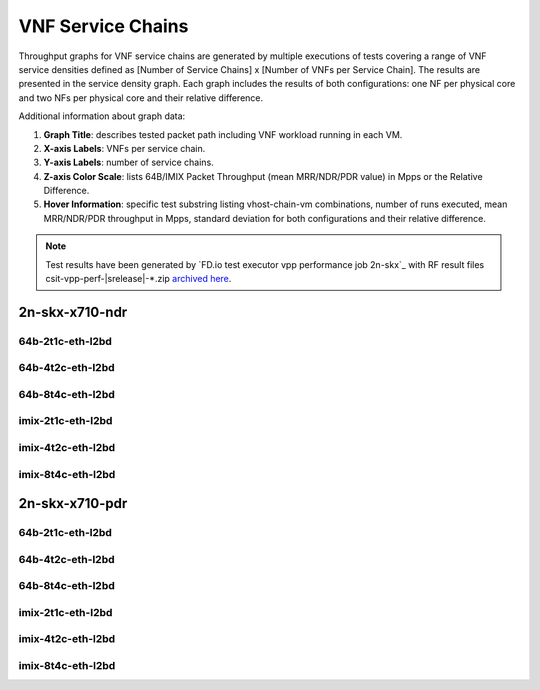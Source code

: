 
.. raw:: latex

    \clearpage

.. raw:: html

    <script type="text/javascript">

        function getDocHeight(doc) {
            doc = doc || document;
            var body = doc.body, html = doc.documentElement;
            var height = Math.max( body.scrollHeight, body.offsetHeight,
                html.clientHeight, html.scrollHeight, html.offsetHeight );
            return height;
        }

        function setIframeHeight(id) {
            var ifrm = document.getElementById(id);
            var doc = ifrm.contentDocument? ifrm.contentDocument:
                ifrm.contentWindow.document;
            ifrm.style.visibility = 'hidden';
            ifrm.style.height = "10px"; // reset to minimal height ...
            // IE opt. for bing/msn needs a bit added or scrollbar appears
            ifrm.style.height = getDocHeight( doc ) + 4 + "px";
            ifrm.style.visibility = 'visible';
        }

    </script>

.. _vnf_service_chains:

VNF Service Chains
==================

Throughput graphs for VNF service chains are generated by multiple
executions of tests covering a range of VNF service densities
defined as [Number of Service Chains] x [Number of VNFs per Service
Chain]. The results are presented in the service density graph.
Each graph includes the results of both configurations: one NF per physical
core and two NFs per physical core and their relative difference.

Additional information about graph data:

#. **Graph Title**: describes tested packet path including VNF workload
   running in each VM.

#. **X-axis Labels**: VNFs per service chain.

#. **Y-axis Labels**: number of service chains.

#. **Z-axis Color Scale**: lists 64B/IMIX Packet Throughput
   (mean MRR/NDR/PDR value) in Mpps or the Relative Difference.

#. **Hover Information**: specific test substring listing vhost-chain-vm
   combinations, number of runs executed, mean MRR/NDR/PDR throughput in Mpps,
   standard deviation for both configurations and their relative difference.

.. note::

    Test results have been generated by
    `FD.io test executor vpp performance job 2n-skx`_ with RF
    result files csit-vpp-perf-|srelease|-\*.zip
    `archived here <../../_static/archive/>`_.

.. raw:: latex

    \clearpage

..
    2n-skx-x710-mrr
    ~~~~~~~~~~~~~~~

    64b-2t1c-eth-l2bd
    -----------------

    .. raw:: html

        <center>
        <iframe id="ifrm01" onload="setIframeHeight(this.id)" width="700" frameborder="0" scrolling="no" src="../../_static/vpp/l2bd-2n-skx-x710-64b-2t1c-base-vsc-mrr.html"></iframe>
        </center>

    .. raw:: latex

        \begin{figure}[H]
            \centering
                \graphicspath{{../_build/_static/vpp/}}
                \includegraphics[clip, trim=0cm 0cm 5cm 0cm, width=0.70\textwidth]{l2bd-2n-skx-x710-64b-2t1c-base-vsc-mrr}
                \label{fig:l2bd-2n-skx-x710-64b-2t1c-base-vsc-mrr}
        \end{figure}

    .. raw:: latex

        \clearpage

    64b-4t2c-eth-l2bd
    -----------------

    .. raw:: html

        <center>
        <iframe id="ifrm02" onload="setIframeHeight(this.id)" width="700" frameborder="0" scrolling="no" src="../../_static/vpp/l2bd-2n-skx-x710-64b-4t2c-base-vsc-mrr.html"></iframe>
        </center>

    .. raw:: latex

        \begin{figure}[H]
            \centering
                \graphicspath{{../_build/_static/vpp/}}
                \includegraphics[clip, trim=0cm 0cm 5cm 0cm, width=0.70\textwidth]{l2bd-2n-skx-x710-64b-4t2c-base-vsc-mrr}
                \label{fig:l2bd-2n-skx-x710-64b-4t2c-base-vsc-mrr}
        \end{figure}

    .. raw:: latex

        \clearpage

    64b-8t4c-eth-l2bd
    -----------------

    .. raw:: html

        <center>
        <iframe id="ifrm03" onload="setIframeHeight(this.id)" width="700" frameborder="0" scrolling="no" src="../../_static/vpp/l2bd-2n-skx-x710-64b-8t4c-base-vsc-mrr.html"></iframe>
        </center>

    .. raw:: latex

        \begin{figure}[H]
            \centering
                \graphicspath{{../_build/_static/vpp/}}
                \includegraphics[clip, trim=0cm 0cm 5cm 0cm, width=0.70\textwidth]{l2bd-2n-skx-x710-64b-8t4c-base-vsc-mrr}
                \label{fig:l2bd-2n-skx-x710-64b-8t4c-base-vsc-mrr}
        \end{figure}

    .. raw:: latex

        \clearpage

    imix-2t1c-eth-l2bd
    ------------------

    .. raw:: html

        <center>
        <iframe id="ifrm04" onload="setIframeHeight(this.id)" width="700" frameborder="0" scrolling="no" src="../../_static/vpp/l2bd-2n-skx-x710-imix-2t1c-base-vsc-mrr.html"></iframe>
        </center>

    .. raw:: latex

        \begin{figure}[H]
            \centering
                \graphicspath{{../_build/_static/vpp/}}
                \includegraphics[clip, trim=0cm 0cm 5cm 0cm, width=0.70\textwidth]{l2bd-2n-skx-x710-imix-2t1c-base-vsc-mrr}
                \label{fig:l2bd-2n-skx-x710-imix-2t1c-base-vsc-mrr}
        \end{figure}

    .. raw:: latex

        \clearpage

    imix-4t2c-eth-l2bd
    ------------------

    .. raw:: html

        <center>
        <iframe id="ifrm05" onload="setIframeHeight(this.id)" width="700" frameborder="0" scrolling="no" src="../../_static/vpp/l2bd-2n-skx-x710-imix-4t2c-base-vsc-mrr.html"></iframe>
        </center>

    .. raw:: latex

        \begin{figure}[H]
            \centering
                \graphicspath{{../_build/_static/vpp/}}
                \includegraphics[clip, trim=0cm 0cm 5cm 0cm, width=0.70\textwidth]{l2bd-2n-skx-x710-imix-4t2c-base-vsc-mrr}
                \label{fig:l2bd-2n-skx-x710-imix-4t2c-base-vsc-mrr}
        \end{figure}

    .. raw:: latex

        \clearpage

    imix-8t4c-eth-l2bd
    ------------------

    .. raw:: html

        <center>
        <iframe id="ifrm06" onload="setIframeHeight(this.id)" width="700" frameborder="0" scrolling="no" src="../../_static/vpp/l2bd-2n-skx-x710-imix-8t4c-base-vsc-mrr.html"></iframe>
        </center>

    .. raw:: latex

        \begin{figure}[H]
            \centering
                \graphicspath{{../_build/_static/vpp/}}
                \includegraphics[clip, trim=0cm 0cm 5cm 0cm, width=0.70\textwidth]{l2bd-2n-skx-x710-imix-8t4c-base-vsc-mrr}
                \label{fig:l2bd-2n-skx-x710-imix-8t4c-base-vsc-mrr}
        \end{figure}

    .. raw:: latex

        \clearpage

2n-skx-x710-ndr
~~~~~~~~~~~~~~~

64b-2t1c-eth-l2bd
-----------------

.. raw:: html

    <center>
    <iframe id="ifrm07" onload="setIframeHeight(this.id)" width="700" frameborder="0" scrolling="no" src="../../_static/vpp/l2bd-2n-skx-x710-64b-2t1c-base-vsc-ndr.html"></iframe>
    </center>

.. raw:: latex

    \begin{figure}[H]
        \centering
            \graphicspath{{../_build/_static/vpp/}}
            \includegraphics[clip, trim=0cm 0cm 5cm 0cm, width=0.70\textwidth]{l2bd-2n-skx-x710-64b-2t1c-base-vsc-ndr}
            \label{fig:l2bd-2n-skx-x710-64b-2t1c-base-vsc-ndr}
    \end{figure}

.. raw:: latex

    \clearpage

64b-4t2c-eth-l2bd
-----------------

.. raw:: html

    <center>
    <iframe id="ifrm08" onload="setIframeHeight(this.id)" width="700" frameborder="0" scrolling="no" src="../../_static/vpp/l2bd-2n-skx-x710-64b-4t2c-base-vsc-ndr.html"></iframe>
    </center>

.. raw:: latex

    \begin{figure}[H]
        \centering
            \graphicspath{{../_build/_static/vpp/}}
            \includegraphics[clip, trim=0cm 0cm 5cm 0cm, width=0.70\textwidth]{l2bd-2n-skx-x710-64b-4t2c-base-vsc-ndr}
            \label{fig:l2bd-2n-skx-x710-64b-4t2c-base-vsc-ndr}
    \end{figure}

.. raw:: latex

    \clearpage

64b-8t4c-eth-l2bd
-----------------

.. raw:: html

    <center>
    <iframe id="ifrm09" onload="setIframeHeight(this.id)" width="700" frameborder="0" scrolling="no" src="../../_static/vpp/l2bd-2n-skx-x710-64b-8t4c-base-vsc-ndr.html"></iframe>
    </center>

.. raw:: latex

    \begin{figure}[H]
        \centering
            \graphicspath{{../_build/_static/vpp/}}
            \includegraphics[clip, trim=0cm 0cm 5cm 0cm, width=0.70\textwidth]{l2bd-2n-skx-x710-64b-8t4c-base-vsc-ndr}
            \label{fig:l2bd-2n-skx-x710-64b-8t4c-base-vsc-ndr}
    \end{figure}

.. raw:: latex

    \clearpage

imix-2t1c-eth-l2bd
------------------

.. raw:: html

    <center>
    <iframe id="ifrm10" onload="setIframeHeight(this.id)" width="700" frameborder="0" scrolling="no" src="../../_static/vpp/l2bd-2n-skx-x710-imix-2t1c-base-vsc-ndr.html"></iframe>
    </center>

.. raw:: latex

    \begin{figure}[H]
        \centering
            \graphicspath{{../_build/_static/vpp/}}
            \includegraphics[clip, trim=0cm 0cm 5cm 0cm, width=0.70\textwidth]{l2bd-2n-skx-x710-imix-2t1c-base-vsc-ndr}
            \label{fig:l2bd-2n-skx-x710-imix-2t1c-base-vsc-ndr}
    \end{figure}

.. raw:: latex

    \clearpage

imix-4t2c-eth-l2bd
------------------

.. raw:: html

    <center>
    <iframe id="ifrm11" onload="setIframeHeight(this.id)" width="700" frameborder="0" scrolling="no" src="../../_static/vpp/l2bd-2n-skx-x710-imix-4t2c-base-vsc-ndr.html"></iframe>
    </center>

.. raw:: latex

    \begin{figure}[H]
        \centering
            \graphicspath{{../_build/_static/vpp/}}
            \includegraphics[clip, trim=0cm 0cm 5cm 0cm, width=0.70\textwidth]{l2bd-2n-skx-x710-imix-4t2c-base-vsc-ndr}
            \label{fig:l2bd-2n-skx-x710-imix-4t2c-base-vsc-ndr}
    \end{figure}

.. raw:: latex

    \clearpage

imix-8t4c-eth-l2bd
------------------

.. raw:: html

    <center>
    <iframe id="ifrm12" onload="setIframeHeight(this.id)" width="700" frameborder="0" scrolling="no" src="../../_static/vpp/l2bd-2n-skx-x710-imix-8t4c-base-vsc-ndr.html"></iframe>
    </center>

.. raw:: latex

    \begin{figure}[H]
        \centering
            \graphicspath{{../_build/_static/vpp/}}
            \includegraphics[clip, trim=0cm 0cm 5cm 0cm, width=0.70\textwidth]{l2bd-2n-skx-x710-imix-8t4c-base-vsc-ndr}
            \label{fig:l2bd-2n-skx-x710-imix-8t4c-base-vsc-ndr}
    \end{figure}

.. raw:: latex

    \clearpage

2n-skx-x710-pdr
~~~~~~~~~~~~~~~

64b-2t1c-eth-l2bd
-----------------

.. raw:: html

    <center>
    <iframe id="ifrm13" onload="setIframeHeight(this.id)" width="700" frameborder="0" scrolling="no" src="../../_static/vpp/l2bd-2n-skx-x710-64b-2t1c-base-vsc-pdr.html"></iframe>
    </center>

.. raw:: latex

    \begin{figure}[H]
        \centering
            \graphicspath{{../_build/_static/vpp/}}
            \includegraphics[clip, trim=0cm 0cm 5cm 0cm, width=0.70\textwidth]{l2bd-2n-skx-x710-64b-2t1c-base-vsc-pdr}
            \label{fig:l2bd-2n-skx-x710-64b-2t1c-base-vsc-pdr}
    \end{figure}

.. raw:: latex

    \clearpage

64b-4t2c-eth-l2bd
-----------------

.. raw:: html

    <center>
    <iframe id="ifrm14" onload="setIframeHeight(this.id)" width="700" frameborder="0" scrolling="no" src="../../_static/vpp/l2bd-2n-skx-x710-64b-4t2c-base-vsc-pdr.html"></iframe>
    </center>

.. raw:: latex

    \begin{figure}[H]
        \centering
            \graphicspath{{../_build/_static/vpp/}}
            \includegraphics[clip, trim=0cm 0cm 5cm 0cm, width=0.70\textwidth]{l2bd-2n-skx-x710-64b-4t2c-base-vsc-pdr}
            \label{fig:l2bd-2n-skx-x710-64b-4t2c-base-vsc-pdr}
    \end{figure}

.. raw:: latex

    \clearpage

64b-8t4c-eth-l2bd
-----------------

.. raw:: html

    <center>
    <iframe id="ifrm15" onload="setIframeHeight(this.id)" width="700" frameborder="0" scrolling="no" src="../../_static/vpp/l2bd-2n-skx-x710-64b-8t4c-base-vsc-pdr.html"></iframe>
    </center>

.. raw:: latex

    \begin{figure}[H]
        \centering
            \graphicspath{{../_build/_static/vpp/}}
            \includegraphics[clip, trim=0cm 0cm 5cm 0cm, width=0.70\textwidth]{l2bd-2n-skx-x710-64b-8t4c-base-vsc-pdr}
            \label{fig:l2bd-2n-skx-x710-64b-8t4c-base-vsc-pdr}
    \end{figure}

.. raw:: latex

    \clearpage

imix-2t1c-eth-l2bd
------------------

.. raw:: html

    <center>
    <iframe id="ifrm16" onload="setIframeHeight(this.id)" width="700" frameborder="0" scrolling="no" src="../../_static/vpp/l2bd-2n-skx-x710-imix-2t1c-base-vsc-pdr.html"></iframe>
    </center>

.. raw:: latex

    \begin{figure}[H]
        \centering
            \graphicspath{{../_build/_static/vpp/}}
            \includegraphics[clip, trim=0cm 0cm 5cm 0cm, width=0.70\textwidth]{l2bd-2n-skx-x710-imix-2t1c-base-vsc-pdr}
            \label{fig:l2bd-2n-skx-x710-imix-2t1c-base-vsc-pdr}
    \end{figure}

.. raw:: latex

    \clearpage

imix-4t2c-eth-l2bd
------------------

.. raw:: html

    <center>
    <iframe id="ifrm17" onload="setIframeHeight(this.id)" width="700" frameborder="0" scrolling="no" src="../../_static/vpp/l2bd-2n-skx-x710-imix-4t2c-base-vsc-pdr.html"></iframe>
    </center>

.. raw:: latex

    \begin{figure}[H]
        \centering
            \graphicspath{{../_build/_static/vpp/}}
            \includegraphics[clip, trim=0cm 0cm 5cm 0cm, width=0.70\textwidth]{l2bd-2n-skx-x710-imix-4t2c-base-vsc-pdr}
            \label{fig:l2bd-2n-skx-x710-imix-4t2c-base-vsc-pdr}
    \end{figure}

.. raw:: latex

    \clearpage

imix-8t4c-eth-l2bd
------------------

.. raw:: html

    <center>
    <iframe id="ifrm18" onload="setIframeHeight(this.id)" width="700" frameborder="0" scrolling="no" src="../../_static/vpp/l2bd-2n-skx-x710-imix-8t4c-base-vsc-pdr.html"></iframe>
    </center>

.. raw:: latex

    \begin{figure}[H]
        \centering
            \graphicspath{{../_build/_static/vpp/}}
            \includegraphics[clip, trim=0cm 0cm 5cm 0cm, width=0.70\textwidth]{l2bd-2n-skx-x710-imix-8t4c-base-vsc-pdr}
            \label{fig:l2bd-2n-skx-x710-imix-8t4c-base-vsc-pdr}
    \end{figure}
